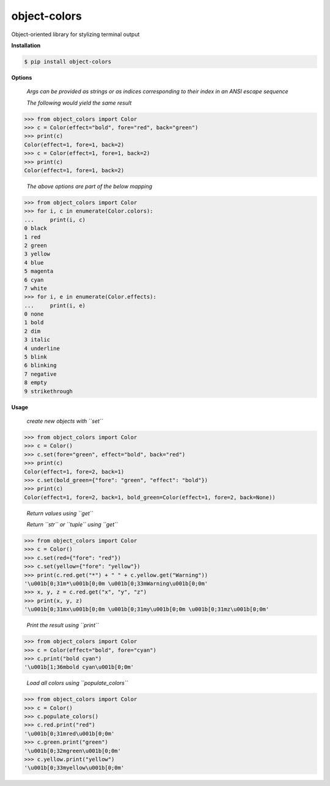 object-colors
=============
.. image:: https://github.com/jshwi/object-colors/workflows/build/badge.svg
    :target: https://github.com/jshwi/object_colors/workflows/build/badge.svg
    :alt: build
.. image:: https://img.shields.io/badge/python-3.8-blue.svg
    :target: https://www.python.org/downloads/release/python-380
    :alt: python3.8
.. image:: https://img.shields.io/pypi/v/object-colors
    :target: https://img.shields.io/pypi/v/object-colors
    :alt: pypi
.. image:: https://codecov.io/gh/jshwi/object-colors/branch/master/graph/badge.svg
    :target: https://codecov.io/gh/jshwi/object-colors
    :alt: codecov.io
.. image:: https://readthedocs.org/projects/object-colors/badge/?version=latest
    :target: https://object-colors.readthedocs.io/en/latest/?badge=latest
    :alt: readthedocs.org
.. image:: https://img.shields.io/badge/License-MIT-blue.svg
    :target: https://lbesson.mit-license.org/
    :alt: mit
.. image:: https://img.shields.io/badge/code%20style-black-000000.svg
    :target: https://github.com/psf/black
    :alt: black

Object-oriented library for stylizing terminal output

**Installation**

.. code-block:: console

    $ pip install object-colors
..

**Options**

    *Args can be provided as strings or as indices corresponding to their index in an ANSI escape sequence*

    *The following would yield the same result*

.. code-block:: python

    >>> from object_colors import Color
    >>> c = Color(effect="bold", fore="red", back="green")
    >>> print(c)
    Color(effect=1, fore=1, back=2)
    >>> c = Color(effect=1, fore=1, back=2)
    >>> print(c)
    Color(effect=1, fore=1, back=2)
..

    *The above options are part of the below mapping*

.. code-block:: python

    >>> from object_colors import Color
    >>> for i, c in enumerate(Color.colors):
    ...     print(i, c)
    0 black
    1 red
    2 green
    3 yellow
    4 blue
    5 magenta
    6 cyan
    7 white
    >>> for i, e in enumerate(Color.effects):
    ...     print(i, e)
    0 none
    1 bold
    2 dim
    3 italic
    4 underline
    5 blink
    6 blinking
    7 negative
    8 empty
    9 strikethrough
..

**Usage**

    *create new objects with ``set``*

.. code-block:: python

    >>> from object_colors import Color
    >>> c = Color()
    >>> c.set(fore="green", effect="bold", back="red")
    >>> print(c)
    Color(effect=1, fore=2, back=1)
    >>> c.set(bold_green={"fore": "green", "effect": "bold"})
    >>> print(c)
    Color(effect=1, fore=2, back=1, bold_green=Color(effect=1, fore=2, back=None))
..

    *Return values using ``get``*

    *Return ``str`` or ``tuple`` using ``get``*

.. code-block:: python

    >>> from object_colors import Color
    >>> c = Color()
    >>> c.set(red={"fore": "red"})
    >>> c.set(yellow={"fore": "yellow"})
    >>> print(c.red.get("*") + " " + c.yellow.get("Warning"))
    '\u001b[0;31m*\u001b[0;0m \u001b[0;33mWarning\u001b[0;0m'
    >>> x, y, z = c.red.get("x", "y", "z")
    >>> print(x, y, z)
    '\u001b[0;31mx\u001b[0;0m \u001b[0;31my\u001b[0;0m \u001b[0;31mz\u001b[0;0m'
..

    *Print the result using ``print``*

.. code-block:: python

    >>> from object_colors import Color
    >>> c = Color(effect="bold", fore="cyan")
    >>> c.print("bold cyan")
    '\u001b[1;36mbold cyan\u001b[0;0m'
..

    *Load all colors using ``populate_colors``*

.. code-block:: python

    >>> from object_colors import Color
    >>> c = Color()
    >>> c.populate_colors()
    >>> c.red.print("red")
    '\u001b[0;31mred\u001b[0;0m'
    >>> c.green.print("green")
    '\u001b[0;32mgreen\u001b[0;0m'
    >>> c.yellow.print("yellow")
    '\u001b[0;33myellow\u001b[0;0m'
..
